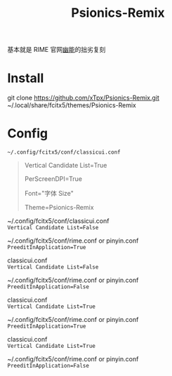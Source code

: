 #+TITLE: Psionics-Remix

基本就是 RIME 官网[[https://www.v2ex.com/t/413553#r_5084499][幽能]]的拙劣复刻

* Install
  git clone https://github.com/xTpx/Psionics-Remix.git ~/.local/share/fcitx5/themes/Psionics-Remix

* Config
  =~/.config/fcitx5/conf/classicui.conf=

  #+BEGIN_QUOTE
  Vertical Candidate List=True

  PerScreenDPI=True

  Font="字体 Size"

  Theme=Psionics-Remix
  #+END_QUOTE

  ~/.config/fcitx5/conf/classicui.conf \\ 
  =Vertical Candidate List=False=
  
  ~/.config/fcitx5/conf/rime.conf or pinyin.conf \\
  =PreeditInApplication=True=

  [[https://raw.githubusercontent.com/xTpx/Psionics-Remix/master/screenshot/Horizontal-preedit.png]]

  classicui.conf \\ 
  =Vertical Candidate List=False=
  
  ~/.config/fcitx5/conf/rime.conf or pinyin.conf \\
  =PreeditInApplication=False=

  [[https://raw.githubusercontent.com/xTpx/Psionics-Remix/master/screenshot/Horizontal.png]]

  classicui.conf \\ 
  =Vertical Candidate List=True=
  
  ~/.config/fcitx5/conf/rime.conf or pinyin.conf \\
  =PreeditInApplication=True=

  [[https://raw.githubusercontent.com/xTpx/Psionics-Remix/master/screenshot/Vertial-preedit.png]]

  classicui.conf \\ 
  =Vertical Candidate List=True=
  
  ~/.config/fcitx5/conf/rime.conf or pinyin.conf \\
  =PreeditInApplication=False=

  [[https://raw.githubusercontent.com/xTpx/Psionics-Remix/master/screenshot/Vertial.png]]
